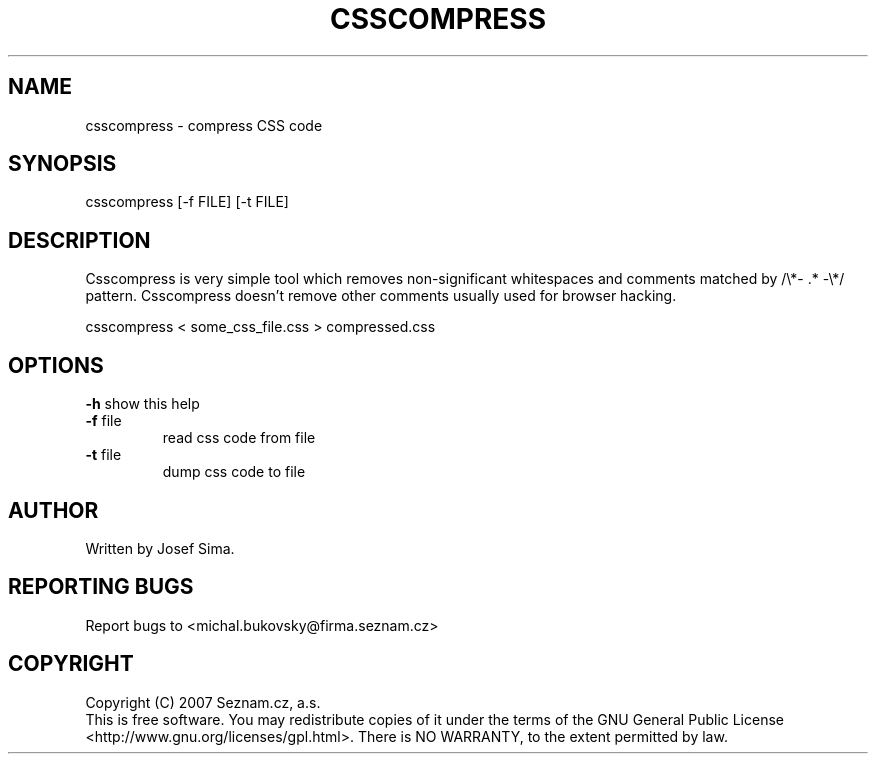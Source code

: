 .TH CSSCOMPRESS 1 "12 May 2008"
.SH NAME
csscompress \- compress CSS code
.SH SYNOPSIS
csscompress [-f FILE] [-t FILE]
.SH DESCRIPTION
Csscompress is very simple tool which removes non-significant whitespaces and
comments matched by /\\*\- .* \-\\*/ pattern. Csscompress doesn't remove other
comments usually used for browser hacking.
.PP
csscompress < some_css_file.css > compressed.css
.SH OPTIONS
\fB\-h\fR
show this help
.TP
\fB-f\fR file
read css code from file
.TP
\fB-t\fR file
dump css code to file
.SH AUTHOR
Written by Josef Sima.
.SH REPORTING BUGS
Report bugs to <michal.bukovsky@firma.seznam.cz>
.SH COPYRIGHT
Copyright (C) 2007 Seznam.cz, a.s.
.br
This is free software.  You may redistribute copies of it under the terms of
the GNU General Public License <http://www.gnu.org/licenses/gpl.html>.  There
is NO WARRANTY, to the extent permitted by law.
.\" end of man page
